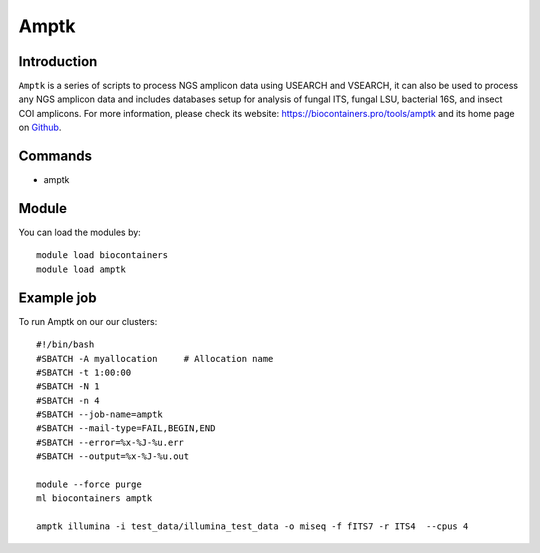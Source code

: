 .. _backbone-label:

Amptk
==============================

Introduction
~~~~~~~~
``Amptk`` is a series of scripts to process NGS amplicon data using USEARCH and VSEARCH, it can also be used to process any NGS amplicon data and includes databases setup for analysis of fungal ITS, fungal LSU, bacterial 16S, and insect COI amplicons. For more information, please check its website: https://biocontainers.pro/tools/amptk and its home page on `Github`_.

Commands
~~~~~~~
- amptk

Module
~~~~~~~~
You can load the modules by::
    
    module load biocontainers
    module load amptk

Example job
~~~~~
To run Amptk on our our clusters::

    #!/bin/bash
    #SBATCH -A myallocation     # Allocation name 
    #SBATCH -t 1:00:00
    #SBATCH -N 1
    #SBATCH -n 4
    #SBATCH --job-name=amptk
    #SBATCH --mail-type=FAIL,BEGIN,END
    #SBATCH --error=%x-%J-%u.err
    #SBATCH --output=%x-%J-%u.out

    module --force purge
    ml biocontainers amptk

    amptk illumina -i test_data/illumina_test_data -o miseq -f fITS7 -r ITS4  --cpus 4

    
.. _Github: https://github.com/nextgenusfs/amptk
